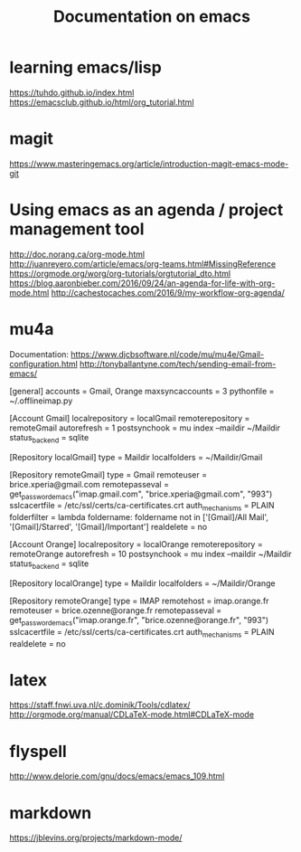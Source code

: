 #+Title: Documentation on emacs 
#+LaTeX_CLASS: org-article
#+LaTeX_HEADER:\author{Brice Ozeene}
#+OPTIONS: toc:t


* learning emacs/lisp
https://tuhdo.github.io/index.html
https://emacsclub.github.io/html/org_tutorial.html

* magit
https://www.masteringemacs.org/article/introduction-magit-emacs-mode-git

* Using emacs as an agenda / project management tool
http://doc.norang.ca/org-mode.html
http://juanreyero.com/article/emacs/org-teams.html#MissingReference
https://orgmode.org/worg/org-tutorials/orgtutorial_dto.html
https://blog.aaronbieber.com/2016/09/24/an-agenda-for-life-with-org-mode.html
http://cachestocaches.com/2016/9/my-workflow-org-agenda/

* mu4a
Documentation: https://www.djcbsoftware.nl/code/mu/mu4e/Gmail-configuration.html
http://tonyballantyne.com/tech/sending-email-from-emacs/

[general]
accounts = Gmail, Orange
maxsyncaccounts = 3
pythonfile = ~/.offlineimap.py 

[Account Gmail]
localrepository = localGmail
remoterepository = remoteGmail
autorefresh = 1
postsynchook = mu index --maildir ~/Maildir
status_backend = sqlite

[Repository localGmail]
type = Maildir
localfolders = ~/Maildir/Gmail

[Repository remoteGmail]
type = Gmail
remoteuser = brice.xperia@gmail.com
remotepasseval = get_password_emacs("imap.gmail.com", "brice.xperia@gmail.com", "993")
sslcacertfile = /etc/ssl/certs/ca-certificates.crt
auth_mechanisms = PLAIN
folderfilter = lambda foldername: foldername not in ['[Gmail]/All Mail', '[Gmail]/Starred', '[Gmail]/Important']
realdelete = no

[Account Orange]
localrepository = localOrange
remoterepository = remoteOrange
autorefresh = 10
postsynchook = mu index --maildir ~/Maildir
status_backend = sqlite

[Repository localOrange]
type = Maildir
localfolders = ~/Maildir/Orange

[Repository remoteOrange]
type = IMAP
remotehost = imap.orange.fr
remoteuser = brice.ozenne@orange.fr
remotepasseval = get_password_emacs("imap.orange.fr", "brice.ozenne@orange.fr", "993")
sslcacertfile = /etc/ssl/certs/ca-certificates.crt
auth_mechanisms = PLAIN
realdelete = no

* latex
https://staff.fnwi.uva.nl/c.dominik/Tools/cdlatex/
http://orgmode.org/manual/CDLaTeX-mode.html#CDLaTeX-mode

* flyspell
http://www.delorie.com/gnu/docs/emacs/emacs_109.html
* markdown

https://jblevins.org/projects/markdown-mode/
